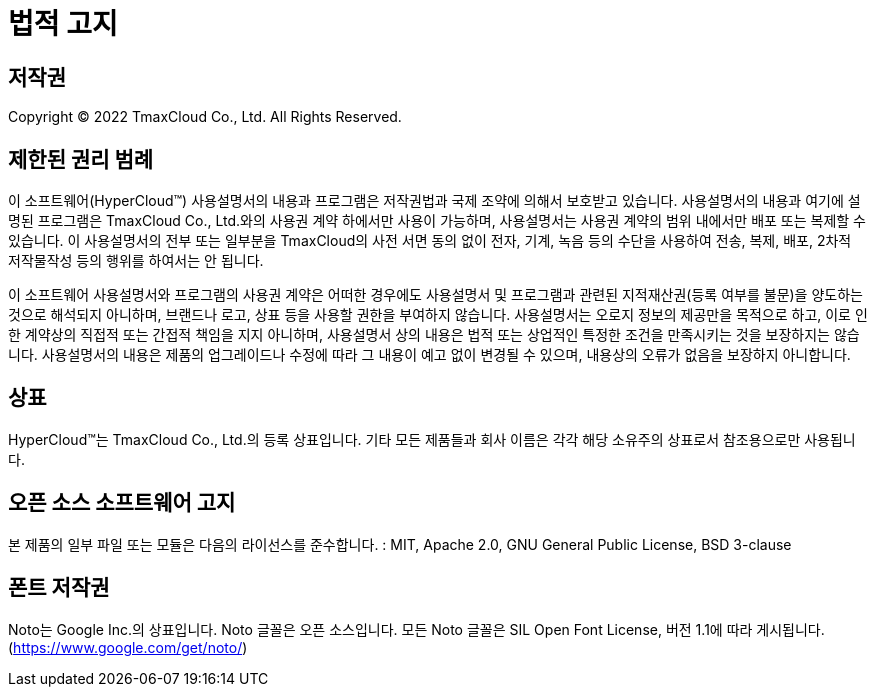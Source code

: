 = 법적 고지

:toc:
:toc-title:

== 저작권

Copyright © 2022 TmaxCloud Co., Ltd. All Rights Reserved.

== 제한된 권리 범례

이 소프트웨어(HyperCloud™) 사용설명서의 내용과 프로그램은 저작권법과 국제 조약에 의해서 보호받고 있습니다. 사용설명서의 내용과 여기에 설명된 프로그램은 TmaxCloud Co., Ltd.와의 사용권 계약 하에서만 사용이 가능하며, 사용설명서는 사용권 계약의 범위 내에서만 배포 또는 복제할 수 있습니다. 이 사용설명서의 전부 또는 일부분을 TmaxCloud의 사전 서면 동의 없이 전자, 기계, 녹음 등의 수단을 사용하여 전송, 복제, 배포, 2차적 저작물작성 등의 행위를 하여서는 안 됩니다.

이 소프트웨어 사용설명서와 프로그램의 사용권 계약은 어떠한 경우에도 사용설명서 및 프로그램과 관련된 지적재산권(등록 여부를 불문)을 양도하는 것으로 해석되지 아니하며, 브랜드나 로고, 상표 등을 사용할 권한을 부여하지 않습니다. 사용설명서는 오로지 정보의 제공만을 목적으로 하고, 이로 인한 계약상의 직접적 또는 간접적 책임을 지지 아니하며, 사용설명서 상의 내용은 법적 또는 상업적인 특정한 조건을 만족시키는 것을 보장하지는 않습니다. 사용설명서의 내용은 제품의 업그레이드나 수정에 따라 그 내용이 예고 없이 변경될 수 있으며, 내용상의 오류가 없음을 보장하지 아니합니다.

== 상표

HyperCloud™는 TmaxCloud Co., Ltd.의 등록 상표입니다. 기타 모든 제품들과 회사 이름은 각각 해당 소유주의 상표로서 참조용으로만 사용됩니다.

== 오픈 소스 소프트웨어 고지

본 제품의 일부 파일 또는 모듈은 다음의 라이선스를 준수합니다. : MIT, Apache 2.0, GNU General Public License, BSD 3-clause

== 폰트 저작권

Noto는 Google Inc.의 상표입니다. Noto 글꼴은 오픈 소스입니다. 모든 Noto 글꼴은 SIL Open Font License, 버전 1.1에 따라 게시됩니다. (https://www.google.com/get/noto/)